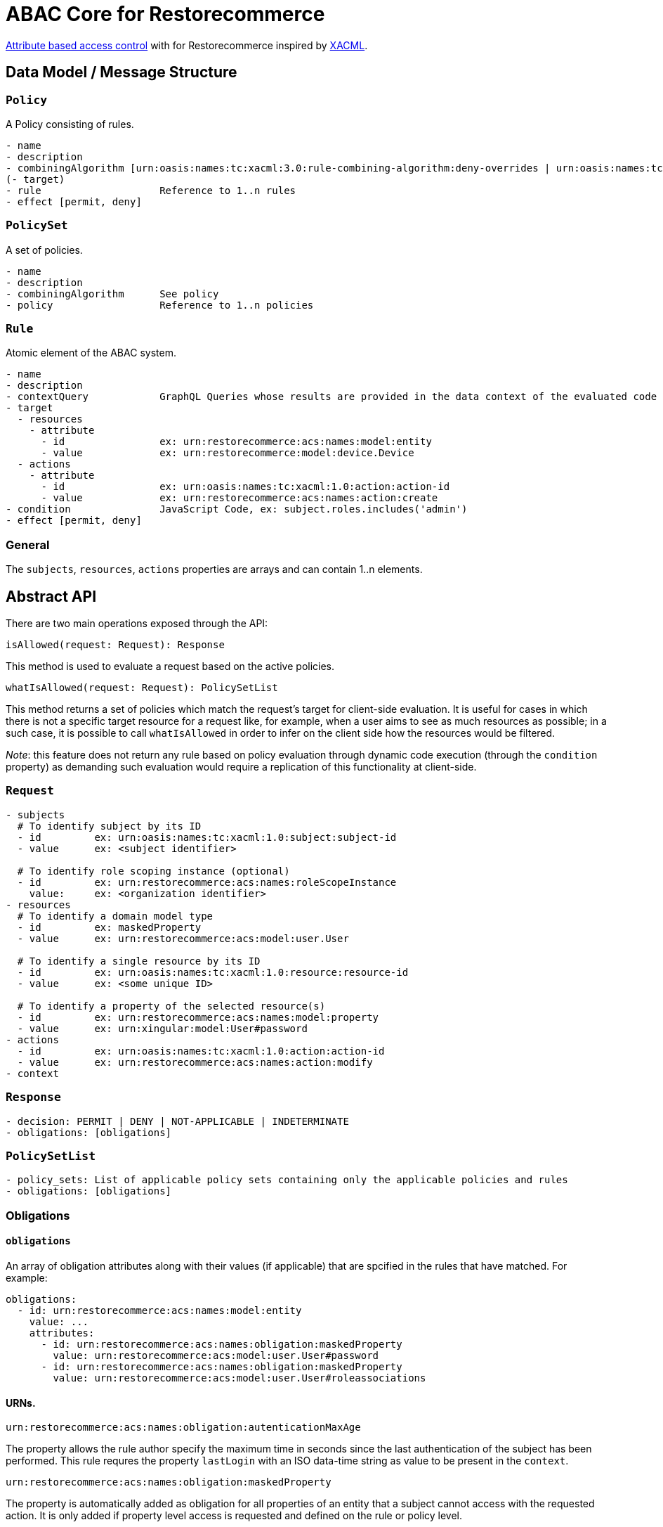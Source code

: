 [#abac]
= ABAC Core for Restorecommerce

http://en.wikipedia.org/wiki/Attribute_Based_Access_Control[Attribute based access control] with for Restorecommerce
inspired by http://en.wikipedia.org/wiki/XACML[XACML].

[#data_model]
== Data Model / Message Structure

=== `Policy`

A Policy consisting of rules.

[source,yml]
----
- name
- description
- combiningAlgorithm [urn:oasis:names:tc:xacml:3.0:rule-combining-algorithm:deny-overrides | urn:oasis:names:tc:xacml:3.0:rule-combining-algorithm:permit-overrides]
(- target)
- rule                    Reference to 1..n rules
- effect [permit, deny]
----

=== `PolicySet`

A set of policies.

[source,yml]
----
- name
- description
- combiningAlgorithm      See policy
- policy                  Reference to 1..n policies
----

=== `Rule`

Atomic element of the ABAC system.

[source,yml]
----
- name
- description
- contextQuery            GraphQL Queries whose results are provided in the data context of the evaluated code to provide essential information for the decision making
- target
  - resources
    - attribute
      - id                ex: urn:restorecommerce:acs:names:model:entity
      - value             ex: urn:restorecommerce:model:device.Device
  - actions
    - attribute
      - id                ex: urn:oasis:names:tc:xacml:1.0:action:action-id
      - value             ex: urn:restorecommerce:acs:names:action:create
- condition               JavaScript Code, ex: subject.roles.includes('admin')
- effect [permit, deny]
----

=== General

The `subjects`, `resources`, `actions` properties are arrays and can contain 1..n elements.

[#abstract_api]
== Abstract API

There are two main operations exposed through the API:

[source,ts]
----
isAllowed(request: Request): Response
----

This method is used to evaluate a request based on the active policies.

[source,ts]
----
whatIsAllowed(request: Request): PolicySetList
----

This method returns a set of policies which match the request's target for client-side evaluation.
It is useful for cases in which there is not a specific target resource for a request like, for example,
when a user aims to see as much resources as possible; in a such case, it is possible to call `whatIsAllowed` in order to infer on the
client side how the resources would be filtered.

_Note_: this feature does not return any rule based on policy evaluation through dynamic code execution (through the `condition` property)
as demanding such evaluation would require a replication of this functionality at client-side.

=== `Request`

[source,yml]
----
- subjects
  # To identify subject by its ID
  - id         ex: urn:oasis:names:tc:xacml:1.0:subject:subject-id
  - value      ex: <subject identifier>

  # To identify role scoping instance (optional)
  - id         ex: urn:restorecommerce:acs:names:roleScopeInstance
    value:     ex: <organization identifier>
- resources
  # To identify a domain model type
  - id         ex: maskedProperty
  - value      ex: urn:restorecommerce:acs:model:user.User

  # To identify a single resource by its ID
  - id         ex: urn:oasis:names:tc:xacml:1.0:resource:resource-id
  - value      ex: <some unique ID>

  # To identify a property of the selected resource(s)
  - id         ex: urn:restorecommerce:acs:names:model:property
  - value      ex: urn:xingular:model:User#password
- actions
  - id         ex: urn:oasis:names:tc:xacml:1.0:action:action-id
  - value      ex: urn:restorecommerce:acs:names:action:modify
- context
----

=== `Response`

[source,yml]
----
- decision: PERMIT | DENY | NOT-APPLICABLE | INDETERMINATE
- obligations: [obligations]
----

=== `PolicySetList`

[source,yml]
----
- policy_sets: List of applicable policy sets containing only the applicable policies and rules
- obligations: [obligations]
----

=== Obligations

==== `obligations`

An array of obligation attributes along with their values (if applicable)
that are spcified in the rules that have matched. For example:

[source,yml]
----
obligations:
  - id: urn:restorecommerce:acs:names:model:entity
    value: ...
    attributes:
      - id: urn:restorecommerce:acs:names:obligation:maskedProperty
        value: urn:restorecommerce:acs:model:user.User#password
      - id: urn:restorecommerce:acs:names:obligation:maskedProperty
        value: urn:restorecommerce:acs:model:user.User#roleassociations
----

==== URNs.

`urn:restorecommerce:acs:names:obligation:autenticationMaxAge`

The property allows the rule author specify the maximum time in seconds since the last authentication of the subject has been performed. This rule requres the property `lastLogin` with an ISO data-time string as value to be present in the `context`.

`urn:restorecommerce:acs:names:obligation:maskedProperty`

The property is automatically added as obligation for all properties of an entity that a subject cannot access with the requested action. It is only added if property level access is requested and defined on the rule or policy level.

[#advanced_concepts]
== Advanced Concepts

=== Role Scoping

A role might be scoped with a scoping entity which introduces a scope as third dimension to the typical RBAC tupel of user and role.
This is an important concept for multi-tenancy whereas the scope can be perceived as a tenant. As an example take a multi-national corporation with
lots of branches and business units and these business units need to be separated from each other in terms of data visibility.
As the entity might be modeled to have a hierarchical relationship via a `parent` property, hierarchy aware separation is possible. Thus the hierarchy supports a tree data structure.

==== Examples

===== `isAllowed` - Resource based and involving hierarchical Scope Evaluation

When a target resource is known and to decide the outcome of an access control request `isAllowed` operation is invoked.
A Subject with ID as 'Alice' and having the role 'admin' within the scoping entity `Organization` with ID 'OrgA'.
This user aims to 'read' a resource of type `Device`. The device is owned by an `Organization` with ID 'OrgB'.

Request:

[source,yml]
----
request:
  target:
    subjects:
      - id: ex: urn:oasis:names:tc:xacml:1.0:subject:subject-id
        value: Alice
    resources:
      - id: urn:restorecommerce:acs:names:model:entity
        value: urn:restorecommerce:model:device.Device
      - id: urn:oasis:names:tc:xacml:1.0:resource:resource-id
        value: deviceX
    actions:
      - id: urn:oasis:names:tc:xacml:1.0:action:action-id
        value: urn:restorecommerce:acs:names:action:read
  context:
    subject:
      id: Alice
      name: Alice
      role_associations:
        - role: admin
          attributes: # a list of attributes associated with the role
            - id: urn:restorecommerce:acs:names:roleScopingEntity
              value: urn:restorecommerce:acs:model:organization.Organization
              attributes:
                - id: urn:restorecommerce:acs:names:roleScopeInstance
                  value: OrgA
      hierarchical_scope: # sub-tree of the scoping entity
        - id: orgA
          children:
            - id: orgB
    resources:
      - id: deviceX
        name: Device X
        description: A simple device
        meta:
          created: <timestamp>
          modified: <timestamp>
          modified_by: RandomUser
          owners:
            - id: urn:restorecommerce:acs:names:ownerIndicatoryEntity
              value: urn:restorecommerce:acs:model:organization.Organization
              attributes:
                - id: urn:restorecommerce:acs:names:ownerInstance
                  value: OrgB
            - id: urn:restorecommerce:acs:names:ownerIndicatoryEntity
              value: urn:restorecommerce:acs:model:user.User
              attributes:
                - id: urn:restorecommerce:acs:names:ownerInstance
                  value: RandomUser
----

Policy set:

[source,yml]
----
policy_sets:
 - name: PolicySet A
   description: General policy set.
   combining_algorithm: urn:oasis:names:tc:xacml:3.0:rule-combining-algorithm:permit-overrides
   policies:
    - name: Policy A
      description: A policy which contains device-related rules
      combining_algorithm: urn:oasis:names:tc:xacml:3.0:rule-combining-algorithm:permit-overrides
      rules:
        - name: Rule A
          description: A simple rule targeting a `read` by `Organization`-scoped users on Devices
          target:
            resources:
                - id: urn:restorecommerce:acs:names:model:entity
                  value: urn:restorecommerce:model:device.Device
            actions:
                - id: urn:oasis:names:tc:xacml:1.0:action:action-id
                  value: urn:restorecommerce:acs:names:action:read
            subjects:
                - id: urn:restorecommerce:acs:names:role
                  value: admin
                - id: urn:restorecommerce:acs:names:roleScopingEntity
                  value: urn:restorecommerce:acs:model:organization.Organization
                - id: urn:restorecommerce:acs:names:hierarchicalRoleScoping
                  value: 'true'
          effect: PERMIT
----

In the example, the target resource's owner has among its attributes an `Organization` with ID `OrgA`,
which is passed in the subject's contextual information with organization ID `OrgB` as its children.
Since the device is owned by `OrgB`, it is considered to be under the subject's hierarchical scope and therefore the matching rules can be checked.

There is one policy with one rule, which permits access by `Organization`-scoped users with role `admin` to resources of entity `Device`.
Since the request's target matches all attributes from this rule a `PERMIT` effect is returned,
which according to the policy's combining algorithm means access should be granted to the resource. If the value of `urn:restorecommerce:acs:names:hierarchicalRoleScoping` was set to 'false' in the Rule above then the subject would be denied access to resource since `Device` resource is owned by `OrgB` and the hierarchical scope matching would be skipped.

===== `whatIsAllowed` - No specific Resource or specific Action is defined

The operation `whatIsAllowed` is used when there is not a specific target resource for a request, for example, when Subject aims to see as much resources as possible.
This example illustrates permissible actions on two resource entities `Address` and `Country` for Subject `Alice` who has the role `admin` within the scoping entity
`Organization` with ID 'OrgA'. The target role scoping instance in subjects below `OrgA` is optional for `whatIsAllowed`, if it is provided then filters are created by https://github.com/restorecommerce/libs/tree/next/packages/acs-client[`acs-client`] based on
this target role scope instance if not all applicable filters are returned from `acs-client` 

[source,yml]
----
request:
    target:
      subjects:
        - id: ex: urn:oasis:names:tc:xacml:1.0:subject:subject-id
          value: Alice
        - id: urn:restorecommerce:acs:names:roleScopeInstance
          value: OrgA
      resources:
        - id: urn:restorecommerce:acs:names:model:entity
          value: urn:restorecommerce:model:address.Address
        - id: urn:restorecommerce:acs:names:model:entity
          value: urn:restorecommerce:model:country.Country
      actions:
        - id: urn:oasis:names:tc:xacml:1.0:action:action-id
          value: urn:restorecommerce:acs:names:action:create
        - id: urn:oasis:names:tc:xacml:1.0:action:action-id
          value: urn:restorecommerce:acs:names:action:read
        - id: urn:oasis:names:tc:xacml:1.0:action:action-id
          value: urn:restorecommerce:acs:names:action:modify
        - id: urn:oasis:names:tc:xacml:1.0:action:action-id
          value: urn:restorecommerce:acs:names:action:delete
    context:
      subject:
        id: Alice
        name: Alice
        role_associations:
          - role: admin
            attributes: # a list of attributes associated with the role
              - id: urn:restorecommerce:acs:names:roleScopingEntity
                value: urn:restorecommerce:acs:model:organization.Organization
                attributes:
                  - id: urn:restorecommerce:acs:names:roleScopeInstance
                    value: OrgA
        hierarchical_scope: # sub-tree of the scoping entity
          - id: orgA
            children:
              - id: orgB
----

There are two policy sets, `Address` policy containing `PERMIT` rules for `create` and `read` action.
`Country` policy containing `PERMIT` rules for `modify` and `delete` action.
Here the matching response as `PolicySetList` containing list of applicable rules for above request:

[source,yml]
----
policy_sets:
 - name: PolicySet A
   description: General policy set.
   combining_algorithm: urn:oasis:names:tc:xacml:3.0:rule-combining-algorithm:permit-overrides
   policies:
    - name: Address Policy
      description: A policy which contains address-related rules
      combining_algorithm: urn:oasis:names:tc:xacml:3.0:rule-combining-algorithm:permit-overrides
      rules:
        - name: Rule A
          description: A rule targeting a `create` and `read` by `Organization`-scoped users on Address
          target:
            resources:
                - id: urn:restorecommerce:acs:names:model:entity
                  value: urn:restorecommerce:model:address.Address
            actions:
                - id: urn:oasis:names:tc:xacml:1.0:action:action-id
                  value: urn:restorecommerce:acs:names:action:create
                - id: urn:oasis:names:tc:xacml:1.0:action:action-id
                  value: urn:restorecommerce:acs:names:action:read
            subjects:
                - id: urn:restorecommerce:acs:names:role
                  value: admin
                - id: urn:restorecommerce:acs:names:roleScopingEntity
                  value: urn:restorecommerce:acs:model:organization.Organization
          effect: PERMIT
    - name: Country Policy
      description: A policy which contains country-related rules
      combining_algorithm: urn:oasis:names:tc:xacml:3.0:rule-combining-algorithm:permit-overrides
      rules:
        - name: Rule A
          description: A rule targeting a `modify` and `delete` by `Organization`-scoped users on Country
          target:
            resources:
                - id: urn:restorecommerce:acs:names:model:entity
                  value: urn:restorecommerce:model:country.Country
            actions:
                - id: urn:oasis:names:tc:xacml:1.0:action:action-id
                  value: urn:restorecommerce:acs:names:action:modify
                - id: urn:oasis:names:tc:xacml:1.0:action:action-id
                  value: urn:restorecommerce:acs:names:action:delete
            subjects:
                - id: urn:restorecommerce:acs:names:role
                  value: admin
                - id: urn:restorecommerce:acs:names:roleScopingEntity
                  value: urn:restorecommerce:acs:model:organization.Organization
          effect: PERMIT
----

===== Operation based

Request and Rule using an operation attribute:

[source,yml]
----
request:
  target:
    subjects:
      - id: ex: urn:oasis:names:tc:xacml:1.0:subject:subject-id
        value: Alice
      - id: urn:restorecommerce:acs:names:roleScopeInstance
        value: OrgA
    resources:
      - id: urn:restorecommerce:acs:names:operation
        value: mutation.orgDelete
    actions:
      - id: urn:oasis:names:tc:xacml:1.0:action:action-id
        value: urn:restorecommerce:acs:names:action:execute
  context:
    subject:
      id: Alice
      name: Alice
      role_associations:
        - role: admin
          attributes: # a list of attributes associated with the role
            - id: urn:restorecommerce:acs:names:roleScopingEntity
              value: urn:restorecommerce:acs:model:organization.Organization
            attributes:
              - id: urn:restorecommerce:acs:names:roleScopeInstance
                value: OrgA
      hierarchical_scope: # sub-tree of the scoping entity
        - id: orgA
          children:
            - id: orgB
    resources:
      - id: mutation.orgDelete
        meta:
        created: <timestamp>
        modified: <timestamp>
        modified_by: RandomUser
        owners:
          - id: urn:restorecommerce:acs:names:ownerIndicatoryEntity
            value: urn:restorecommerce:acs:model:organization.Organization
            attributes:
              - id: urn:restorecommerce:acs:names:ownerInstance
                value: OrgA
          - id: urn:restorecommerce:acs:names:ownerIndicatoryEntity
            value: urn:restorecommerce:acs:model:user.User
            attributes:
              - id: urn:restorecommerce:acs:names:ownerInstance
                value: RandomUser
----

[source,yml]
----
...
rules:
  - name: Rule A
    description: A simple rule targeting a high level operation in the GraphQL API
    target:
      resources:
          - id: urn:restorecommerce:acs:names:operation
            value: mutation.orgDelete
      actions:
          - id: urn:oasis:names:tc:xacml:1.0:action:action-id
            value: urn:restorecommerce:acs:names:action:execute
      subjects:
          - id: urn:restorecommerce:acs:names:role
            value: admin
          - id: urn:restorecommerce:acs:names:roleScopingEntity
            value: urn:restorecommerce:acs:model:organization.Organization
    effect: PERMIT
----

== Architecture Decisions

* No internal attribute store, all context data to make decisions needs to be provided in the context.

== Future Stuff

=== Further potential Environment Attributes

* `geoLocation`
* `dateTimeFrom` / `dateTimeTo`
* `remoteIpv4AddressRange`
* `remoteIpv6AddressRange`
* `callRate`

[#urn_reference]
== URN Reference

The URNs enumerated here are understood and used by the ACS.

=== Restorecommerce

* `urn:restorecommerce:acs:*` ACS Related
* `urn:restorecommerce:acs:model:*` Domain model identifiers
* `urn:restorecommerce:acs:names:*` Keywords for access control related concepts
* `urn:restorecommerce:acs:names:role` Role as in RBAC
* `urn:restorecommerce:acs:names:roleScopingEntity` Scopes a role by a given type
* `urn:restorecommerce:acs:names:roleScopeInstance` Specify an actual instance of a scoping entity by its ID
* `urn:restorecommerce:acs:names:hierarchicalRoleScoping` Specify if hierarchical role scope matching is done (if the property is not configured by default HR scoping is done)
* `urn:restorecommerce:acs:names:ownerIndicatoryEntity` Specify the entity which indicates the owner of a resource
* `urn:restorecommerce:acs:names:ownerInstance` Specify an actual instance of an owner entity
* `urn:restorecommerce:acs:names:model:entity` An entity (type)
* `urn:restorecommerce:acs:names:model:property` A property of an entity
* `urn:restorecommerce:acs:names:network:src:domain` A source domain in the WWW
* `urn:restorecommerce:acs:names:network:src:ipv4Range` An IPv4 source address range
* `urn:restorecommerce:acs:names:network:src:ipv6Range` An IPv6 source address range
* `urn:restorecommerce:acs:names:operation` An operation (e. g. a mutation or query in a GraphQL API or a gRPC method)
* `urn:restorecommerce:acs:names:action:read` Read access
* `urn:restorecommerce:acs:names:action:modify` Modify (update) access
* `urn:restorecommerce:acs:names:action:create` Create access
* `urn:restorecommerce:acs:names:action:delete` Delete access
* `urn:restorecommerce:acs:names:action:execute` Execute access
* `urn:restorecommerce:acs:names:action:drop` Drop access
* `urn:restorecommerce:acs:names:obligation:autenticationMaxAge` Maximum time in seconds since the last authentication of the subject has been performed.
* `urn:restorecommerce:acs:names:aclIndicatoryEntity` Specify the entity which indicates the access control list
* `urn:restorecommerce:acs:names:aclInstance` Specify an actaul instance of an access control list
* `urn:restorecommerce:acs:names:skipACL` Specify if ACL check should be skipped `true` (if the property is not configured by default ACL check is done)

=== XACML

* `urn:oasis:names:tc:xacml:1.0:resource:resource-id` A resource ID which can uniquely identify an instance of a given entity type
* ex: `urn:oasis:names:tc:xacml:1.0:subject:subject-id` An ID of a subject
* `urn:oasis:names:tc:xacml:3.0:rule-combining-algorithm` Diverse rule combining algorithms
* `urn:oasis:names:tc:xacml:1.0:action:action-id` Denotes an action ID that in-turn defines an action performed on the given resource
